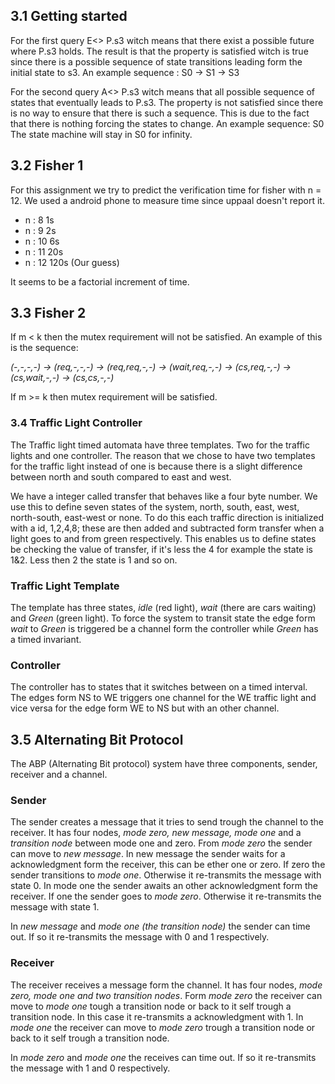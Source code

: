 ** 3.1 Getting started

For the first query E<> P.s3 witch means that there exist a possible future where P.s3 holds. The result is that the property is satisfied witch is true since there is a possible sequence of state transitions leading form the initial state to s3.
An example sequence : S0 -> S1 -> S3

For the second query A<> P.s3 witch means that all possible sequence of states that eventually leads to P.s3. The property is not satisfied since there is no way to ensure that there is such a sequence. This is due to the fact that there is nothing forcing the states to change.
An example sequence: S0     The state machine will stay in S0 for infinity. 

** 3.2 Fisher 1
For this assignment we try to predict the verification time for fisher with n = 12. We used a android phone to measure time since uppaal doesn't report it.

- n : 8     1s  
- n : 9     2s
- n : 10    6s
- n : 11    20s  
- n : 12    120s (Our guess) 

It seems to be a factorial increment of time.

** 3.3 Fisher 2
If m < k then the mutex requirement will not be satisfied. An example of this is the sequence:

/(-,-,-,-) -> (req,-,-,-) -> (req,req,-,-) -> (wait,req,-,-) -> (cs,req,-,-) -> (cs,wait,-,-) -> (cs,cs,-,-)/

If m >= k then mutex requirement will be satisfied.

*** 3.4 Traffic Light Controller
The Traffic light timed automata have three templates. Two for the traffic lights and one controller. The reason that we chose to have two templates for the traffic light instead of one is because there is a slight difference between north and south compared to east and west. 

We have a integer called transfer that behaves like a four byte number. We use this to define seven states of the system, north, south, east, west, north-south, east-west or none. To do this each traffic direction is initialized with a id, 1,2,4,8; these are then added and subtracted form transfer when a light goes to and from green respectively. This enables us to define states be checking the value of transfer, if it's less the 4 for example the state is 1&2. Less then 2 the state is 1 and so on.

*** Traffic Light Template 
The template has three states, /idle/ (red light), /wait/ (there are cars waiting) and /Green/ (green light). To force the system to transit state the edge form /wait/ to /Green/ is triggered be a channel form the controller while /Green/ has a timed invariant. 

*** Controller 
The controller has to states that it switches between on a timed interval. The edges form NS to WE triggers one channel for the WE traffic light and vice versa for the edge form WE to NS but with an other channel.

** 3.5 Alternating Bit Protocol 
The ABP (Alternating Bit protocol) system have three components, sender, receiver and a channel.

*** Sender 
The sender creates a message that it tries to send trough the channel to the receiver. It has four nodes, /mode zero, new message, mode one/ and a /transition node/ between mode one and zero. From /mode zero/ the sender can move to /new message/. In new message the sender waits for a acknowledgment form the receiver, this can be ether one or zero. If zero the sender transitions to /mode one/. Otherwise it re-transmits the message with state 0. In mode one the sender awaits an other acknowledgment form the receiver. If one the sender goes to /mode zero/. Otherwise it re-transmits the message with state 1.

In /new message/ and /mode one (the transition node)/ the sender can time out. If so it re-transmits the message with 0 and 1 respectively.

*** Receiver
The receiver receives a message form the channel. It has four nodes, /mode zero, mode one and two transition nodes/. Form /mode zero/ the receiver can move to /mode one/ tough a transition node or back to it self trough a transition node. In this case it re-transmits a acknowledgment with 1. In /mode one/ the receiver can move to /mode zero/ trough a transition node or back to it self trough a transition node.

In /mode zero/ and /mode one/ the receives can time out. If so it re-transmits the message with 1 and 0 respectively.
